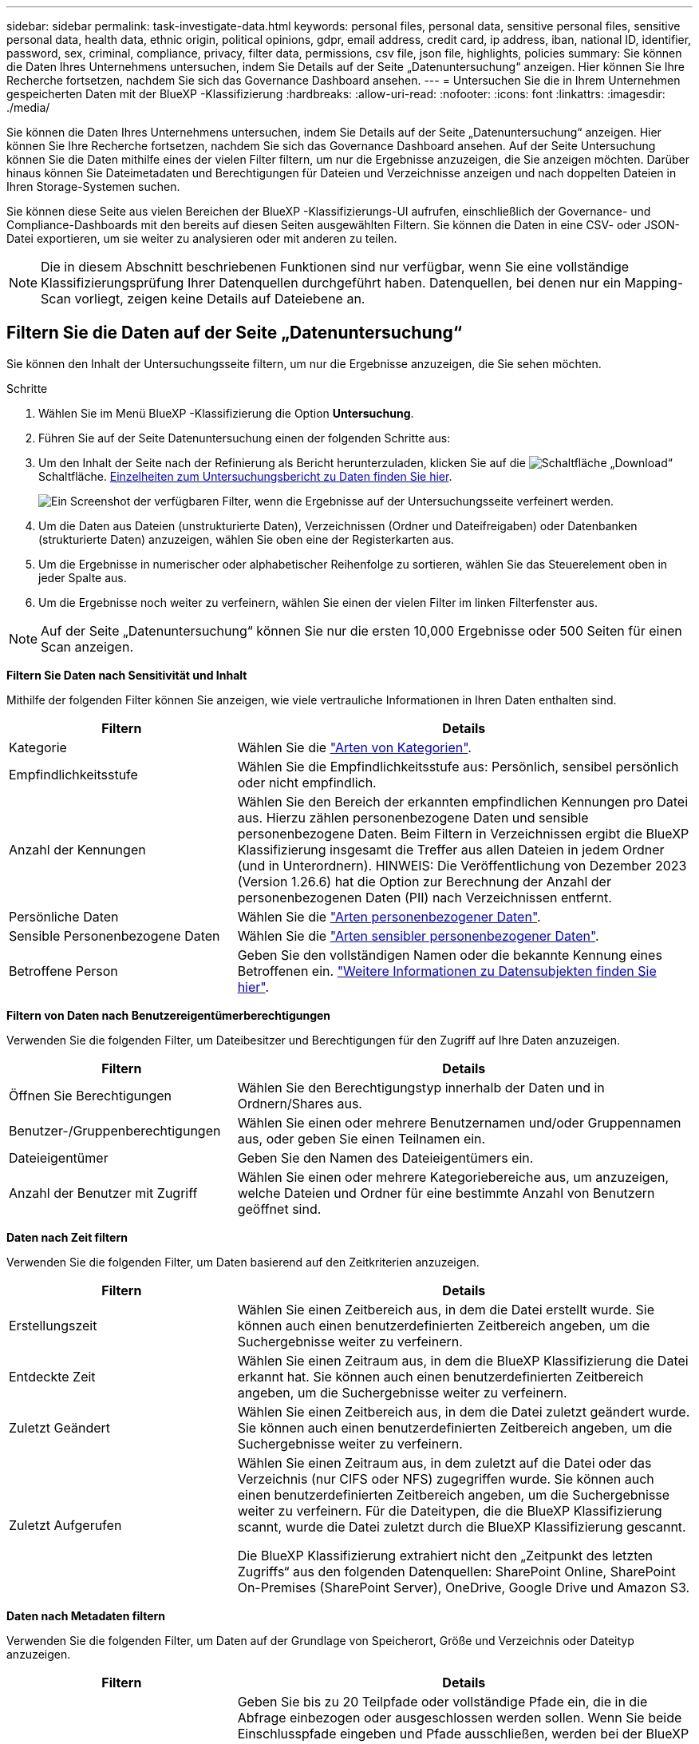 ---
sidebar: sidebar 
permalink: task-investigate-data.html 
keywords: personal files, personal data, sensitive personal files, sensitive personal data, health data, ethnic origin, political opinions, gdpr, email address, credit card, ip address, iban, national ID, identifier, password, sex, criminal, compliance, privacy, filter data, permissions, csv file, json file, highlights, policies 
summary: Sie können die Daten Ihres Unternehmens untersuchen, indem Sie Details auf der Seite „Datenuntersuchung“ anzeigen. Hier können Sie Ihre Recherche fortsetzen, nachdem Sie sich das Governance Dashboard ansehen. 
---
= Untersuchen Sie die in Ihrem Unternehmen gespeicherten Daten mit der BlueXP -Klassifizierung
:hardbreaks:
:allow-uri-read: 
:nofooter: 
:icons: font
:linkattrs: 
:imagesdir: ./media/


[role="lead"]
Sie können die Daten Ihres Unternehmens untersuchen, indem Sie Details auf der Seite „Datenuntersuchung“ anzeigen. Hier können Sie Ihre Recherche fortsetzen, nachdem Sie sich das Governance Dashboard ansehen. Auf der Seite Untersuchung können Sie die Daten mithilfe eines der vielen Filter filtern, um nur die Ergebnisse anzuzeigen, die Sie anzeigen möchten. Darüber hinaus können Sie Dateimetadaten und Berechtigungen für Dateien und Verzeichnisse anzeigen und nach doppelten Dateien in Ihren Storage-Systemen suchen.

Sie können diese Seite aus vielen Bereichen der BlueXP -Klassifizierungs-UI aufrufen, einschließlich der Governance- und Compliance-Dashboards mit den bereits auf diesen Seiten ausgewählten Filtern. Sie können die Daten in eine CSV- oder JSON-Datei exportieren, um sie weiter zu analysieren oder mit anderen zu teilen.


NOTE: Die in diesem Abschnitt beschriebenen Funktionen sind nur verfügbar, wenn Sie eine vollständige Klassifizierungsprüfung Ihrer Datenquellen durchgeführt haben. Datenquellen, bei denen nur ein Mapping-Scan vorliegt, zeigen keine Details auf Dateiebene an.



== Filtern Sie die Daten auf der Seite „Datenuntersuchung“

Sie können den Inhalt der Untersuchungsseite filtern, um nur die Ergebnisse anzuzeigen, die Sie sehen möchten.

.Schritte
. Wählen Sie im Menü BlueXP -Klassifizierung die Option *Untersuchung*.
. Führen Sie auf der Seite Datenuntersuchung einen der folgenden Schritte aus:
. Um den Inhalt der Seite nach der Refinierung als Bericht herunterzuladen, klicken Sie auf die image:button_download.png["Schaltfläche „Download“"] Schaltfläche. <<Data Investigation Report,Einzelheiten zum Untersuchungsbericht zu Daten finden Sie hier>>.
+
image:screenshot_compliance_investigation_filtered.png["Ein Screenshot der verfügbaren Filter, wenn die Ergebnisse auf der Untersuchungsseite verfeinert werden."]

. Um die Daten aus Dateien (unstrukturierte Daten), Verzeichnissen (Ordner und Dateifreigaben) oder Datenbanken (strukturierte Daten) anzuzeigen, wählen Sie oben eine der Registerkarten aus.
. Um die Ergebnisse in numerischer oder alphabetischer Reihenfolge zu sortieren, wählen Sie das Steuerelement oben in jeder Spalte aus.
. Um die Ergebnisse noch weiter zu verfeinern, wählen Sie einen der vielen Filter im linken Filterfenster aus.



NOTE: Auf der Seite „Datenuntersuchung“ können Sie nur die ersten 10,000 Ergebnisse oder 500 Seiten für einen Scan anzeigen.

*Filtern Sie Daten nach Sensitivität und Inhalt*

Mithilfe der folgenden Filter können Sie anzeigen, wie viele vertrauliche Informationen in Ihren Daten enthalten sind.

[cols="30,60"]
|===
| Filtern | Details 


| Kategorie | Wählen Sie die link:reference-private-data-categories.html["Arten von Kategorien"]. 


| Empfindlichkeitsstufe | Wählen Sie die Empfindlichkeitsstufe aus: Persönlich, sensibel persönlich oder nicht empfindlich. 


| Anzahl der Kennungen | Wählen Sie den Bereich der erkannten empfindlichen Kennungen pro Datei aus. Hierzu zählen personenbezogene Daten und sensible personenbezogene Daten. Beim Filtern in Verzeichnissen ergibt die BlueXP Klassifizierung insgesamt die Treffer aus allen Dateien in jedem Ordner (und in Unterordnern). HINWEIS: Die Veröffentlichung von Dezember 2023 (Version 1.26.6) hat die Option zur Berechnung der Anzahl der personenbezogenen Daten (PII) nach Verzeichnissen entfernt. 


| Persönliche Daten | Wählen Sie die link:reference-private-data-categories.html["Arten personenbezogener Daten"]. 


| Sensible Personenbezogene Daten | Wählen Sie die link:reference-private-data-categories.html["Arten sensibler personenbezogener Daten"]. 


| Betroffene Person | Geben Sie den vollständigen Namen oder die bekannte Kennung eines Betroffenen ein. link:task-generating-compliance-reports.html["Weitere Informationen zu Datensubjekten finden Sie hier"]. 
|===
*Filtern von Daten nach Benutzereigentümerberechtigungen*

Verwenden Sie die folgenden Filter, um Dateibesitzer und Berechtigungen für den Zugriff auf Ihre Daten anzuzeigen.

[cols="30,60"]
|===
| Filtern | Details 


| Öffnen Sie Berechtigungen | Wählen Sie den Berechtigungstyp innerhalb der Daten und in Ordnern/Shares aus. 


| Benutzer-/Gruppenberechtigungen | Wählen Sie einen oder mehrere Benutzernamen und/oder Gruppennamen aus, oder geben Sie einen Teilnamen ein. 


| Dateieigentümer | Geben Sie den Namen des Dateieigentümers ein. 


| Anzahl der Benutzer mit Zugriff | Wählen Sie einen oder mehrere Kategoriebereiche aus, um anzuzeigen, welche Dateien und Ordner für eine bestimmte Anzahl von Benutzern geöffnet sind. 
|===
*Daten nach Zeit filtern*

Verwenden Sie die folgenden Filter, um Daten basierend auf den Zeitkriterien anzuzeigen.

[cols="30,60"]
|===
| Filtern | Details 


| Erstellungszeit | Wählen Sie einen Zeitbereich aus, in dem die Datei erstellt wurde. Sie können auch einen benutzerdefinierten Zeitbereich angeben, um die Suchergebnisse weiter zu verfeinern. 


| Entdeckte Zeit | Wählen Sie einen Zeitraum aus, in dem die BlueXP Klassifizierung die Datei erkannt hat. Sie können auch einen benutzerdefinierten Zeitbereich angeben, um die Suchergebnisse weiter zu verfeinern. 


| Zuletzt Geändert | Wählen Sie einen Zeitbereich aus, in dem die Datei zuletzt geändert wurde. Sie können auch einen benutzerdefinierten Zeitbereich angeben, um die Suchergebnisse weiter zu verfeinern. 


| Zuletzt Aufgerufen  a| 
Wählen Sie einen Zeitraum aus, in dem zuletzt auf die Datei oder das Verzeichnis (nur CIFS oder NFS) zugegriffen wurde. Sie können auch einen benutzerdefinierten Zeitbereich angeben, um die Suchergebnisse weiter zu verfeinern. Für die Dateitypen, die die BlueXP Klassifizierung scannt, wurde die Datei zuletzt durch die BlueXP Klassifizierung gescannt.

Die BlueXP Klassifizierung extrahiert nicht den „Zeitpunkt des letzten Zugriffs“ aus den folgenden Datenquellen: SharePoint Online, SharePoint On-Premises (SharePoint Server), OneDrive, Google Drive und Amazon S3.

|===
*Daten nach Metadaten filtern*

Verwenden Sie die folgenden Filter, um Daten auf der Grundlage von Speicherort, Größe und Verzeichnis oder Dateityp anzuzeigen.

[cols="30,60"]
|===
| Filtern | Details 


| Dateipfad | Geben Sie bis zu 20 Teilpfade oder vollständige Pfade ein, die in die Abfrage einbezogen oder ausgeschlossen werden sollen. Wenn Sie beide Einschlusspfade eingeben und Pfade ausschließen, werden bei der BlueXP Klassifizierung zuerst alle Dateien in den eingeschlossenen Pfaden gefunden. Anschließend werden Dateien aus ausgeschlossenen Pfaden entfernt, und die Ergebnisse werden angezeigt. Beachten Sie, dass die Verwendung von "*" in diesem Filter keine Wirkung hat und dass Sie bestimmte Ordner nicht aus dem Scan ausschließen können - alle Verzeichnisse und Dateien unter einer konfigurierten Freigabe werden gescannt. 


| Verzeichnistyp | Wählen Sie den Verzeichnistyp aus, entweder „Share“ oder „Folder“. 


| Dateityp | Wählen Sie die link:reference-private-data-categories.html["Dateitypen"]. 


| Dateigröße | Wählen Sie den Dateigrößenbereich aus. 


| Datei-Hash | Geben Sie den Hash der Datei ein, um eine bestimmte Datei zu finden, selbst wenn der Name anders ist. 
|===
*Daten nach Speichertyp filtern*

Verwenden Sie die folgenden Filter, um Daten nach Speichertyp anzuzeigen.

[cols="30,60"]
|===
| Filtern | Details 


| Art Der Arbeitsumgebung | Wählen Sie den Typ der Arbeitsumgebung aus. OneDrive, SharePoint und Google Drive sind unter „Apps“ kategorisiert. 


| Name der Arbeitsumgebung | Wählen Sie spezielle Arbeitsumgebungen aus. 


| Storage Repository | Wählen Sie das Speicher-Repository aus, z. B. ein Volume oder ein Schema. 
|===
*Daten nach Richtlinien filtern*

Verwenden Sie den folgenden Filter, um Daten nach Richtlinien anzuzeigen.

[cols="30,60"]
|===
| Filtern | Details 


| Richtlinien | Wählen Sie eine Richtlinie oder Richtlinien aus. Los link:task-using-policies.html["Hier"^] Um die Liste der vorhandenen Richtlinien anzuzeigen und eigene Richtlinien zu erstellen. 
|===
*Daten nach Analysestatus filtern*

Verwenden Sie den folgenden Filter, um Daten nach dem BlueXP Klassifizierungs-Scan-Status anzuzeigen.

[cols="30,60"]
|===
| Filtern | Details 


| Analysestatus | Wählen Sie eine Option aus, um die Liste der Dateien anzuzeigen, die den ersten Scan ausstehend, den Scanvorgang abgeschlossen haben, den ausstehenden Rescan oder die nicht gescannt wurden. 


| Analyseereignis Scannen | Wählen Sie aus, ob Dateien angezeigt werden sollen, die nicht klassifiziert wurden, weil die BlueXP-Klassifizierung die Uhrzeit des letzten Zugriffs nicht rückgängig machen konnte, oder Dateien, die klassifiziert wurden, obwohl die BlueXP-Klassifizierung die Zeit des letzten Zugriffs nicht rückgängig machen konnte. 
|===
link:reference-collected-metadata.html["Weitere Informationen zum Zeitstempel des letzten Zugriffs"] Weitere Informationen zu den Elementen, die beim Filtern mit dem Ereignis Scananalyse auf der Seite Untersuchung angezeigt werden.

*Daten nach Duplikaten filtern*

Verwenden Sie den folgenden Filter, um Dateien anzuzeigen, die im Speicher dupliziert wurden.

[cols="30,60"]
|===
| Filtern | Details 


| Duplikate | Wählen Sie aus, ob die Datei in den Repositorys dupliziert wird. 
|===


== Anzeigen von Datei-Metadaten

Sie sehen nicht nur die Arbeitsumgebung und das Volume, in dem sich die Datei befindet, sondern auch viel mehr Informationen, wie etwa die Dateiberechtigungen oder der Dateieigentümer und ob Duplikate dieser Datei vorliegen. Diese Informationen sind nützlich, wenn Sie planenlink:task-using-policies.html["Erstellen von Richtlinien"], weil Sie alle Informationen sehen können, die Sie zum Filtern Ihrer Daten verwenden können.

Nicht alle Informationen stehen für alle Datenquellen zur Verfügung - genau das, was für diese Datenquelle angemessen ist. Beispielsweise sind der Name und die Berechtigungen des Volumes für Datenbankdateien nicht relevant.

.Schritte
. Wählen Sie im Menü BlueXP -Klassifizierung die Option *Untersuchung*.
. Wählen Sie in der Liste Datenuntersuchung auf der rechten Seite das Down-Caret für jede einzelne Datei ausimage:button_down_caret.png["Vorsicht"], um die Metadaten der Datei anzuzeigen.
+
image:screenshot_compliance_file_details.png["Ein Screenshot mit den Metadatendetails für eine Datei auf der Seite „Datenuntersuchung“."]





== Benutzerberechtigungen für Dateien und Verzeichnisse anzeigen

Wenn Sie eine Liste aller Benutzer oder Gruppen anzeigen möchten, die Zugriff auf eine Datei oder ein Verzeichnis haben, wählen Sie *Alle Berechtigungen anzeigen*. Diese Schaltfläche ist nur für Daten in CIFS-Freigaben verfügbar.

Wenn Sie SIDs (Security Identifiers) anstelle von Benutzer- und Gruppennamen sehen, sollten Sie Ihr Active Directory in die BlueXP Klassifizierung integrieren. link:task-add-active-directory-datasense.html["So geht's"].

.Schritte
. Wählen Sie im Menü BlueXP -Klassifizierung die Option *Untersuchung*.
. Wählen Sie in der Liste Datenuntersuchung auf der rechten Seite das Down-Caret für jede einzelne Datei ausimage:button_down_caret.png["Vorsicht"], um die Metadaten der Datei anzuzeigen.
. Um eine Liste aller Benutzer oder Gruppen anzuzeigen, die Zugriff auf eine Datei oder ein Verzeichnis haben, und die Arten von Berechtigungen, die sie haben, wählen Sie im Feld Offene Berechtigungen die Option *Alle Berechtigungen anzeigen*.
+

NOTE: Die BlueXP -Klassifizierung zeigt bis zu 100 Benutzer in der Liste.

+
image:screenshot_compliance_permissions.png["Ein Screenshot mit detaillierten Dateiberechtigungen."]

. Wählen Sie die Schaltfläche Down-Caret image:button_down_caret.png["Vorsicht"]für jede Gruppe aus, um die Liste der Benutzer anzuzeigen, die Teil der Gruppe sind.
+

TIP: Sie können eine Ebene der Gruppe erweitern, um die Benutzer anzuzeigen, die Teil der Gruppe sind.

. Wählen Sie den Namen eines Benutzers oder einer Gruppe aus, um die Untersuchungsseite zu aktualisieren, damit Sie alle Dateien und Verzeichnisse sehen können, auf die der Benutzer oder die Gruppe Zugriff hat.




== Überprüfen Sie auf doppelte Dateien in Ihren Speichersystemen

Sie können sehen, ob doppelte Dateien auf Ihren Storage-Systemen gespeichert werden. Dies ist nützlich, wenn Sie Bereiche ermitteln möchten, in denen Sie Speicherplatz einsparen können. Zudem ist es hilfreich, sicherzustellen, dass Dateien mit bestimmten Berechtigungen oder vertraulichen Informationen in Ihren Speichersystemen nicht unnötig dupliziert werden.

Alle Ihre Dateien (ohne Datenbanken), die 1 MB oder größer sind oder persönliche oder sensible personenbezogene Daten enthalten, werden verglichen, um zu sehen, ob es Duplikate gibt.

Die BlueXP Klassifizierung verwendet Hashing-Technologie, um doppelte Dateien zu ermitteln. Wenn eine Datei den gleichen Hash-Code wie eine andere Datei hat, können wir zu 100% sicher sein, dass die Dateien exakte Duplikate sind - auch wenn die Dateinamen unterschiedlich sind.

.Schritte
. Wählen Sie im Menü BlueXP -Klassifizierung die Option *Untersuchung*.
. Wählen Sie im Bereich Filter auf der Seite Untersuchung links „Dateigröße“ zusammen mit „Duplikate“ („hat Duplikate“) aus, um zu sehen, welche Dateien eines bestimmten Größenbereichs in Ihrer Umgebung dupliziert werden.
. Optional laden Sie die Liste der doppelten Dateien herunter und senden Sie sie an Ihren Speicheradministrator, damit Sie entscheiden können, welche Dateien, falls vorhanden, gelöscht werden können.
. Sie können sich auch link:task-managing-highlights.html["Löschen Sie die Datei"]selbst dann selbst darum kümmern, wenn Sie sicher sind, dass eine bestimmte Version der Datei nicht benötigt wird.


*Anzeigen, wenn eine bestimmte Datei dupliziert ist*

Sie können sehen, ob eine einzelne Datei Duplikate enthält.

.Schritte
. Wählen Sie im Menü BlueXP -Klassifizierung die Option *Untersuchung*.
. Wählen Sie in der Liste Datenuntersuchung rechts für eine einzelne Datei ausimage:button_down_caret.png["Vorsicht"], um die Dateimetadaten anzuzeigen.
+
Wenn für eine Datei Duplikate vorhanden sind, wird diese Information neben dem Feld _Duplikate_ angezeigt.

. Um die Liste der doppelten Dateien anzuzeigen und wo sie sich befinden, wählen Sie *Details anzeigen*.
. Wählen Sie auf der nächsten Seite *Duplikate anzeigen*, um die Dateien auf der Seite Untersuchung anzuzeigen.
+
image:screenshot_compliance_duplicate_file.png["Ein Screenshot zeigt, wo sich doppelte Dateien befinden."]

+

TIP: Sie können den auf dieser Seite angegebenen "Datei-Hash"-Wert verwenden und direkt auf der Untersuchungsseite eingeben, um jederzeit nach einer bestimmten doppelten Datei zu suchen - oder Sie können sie in einer Richtlinie verwenden.





== Erstellen Sie den Datenermittlungsbericht

Der Untersuchungsbericht ist ein Download des gefilterten Inhalts der Seite Datenuntersuchung.

Der Bericht ist als CSV- oder JSON-Datei verfügbar, die Sie auf dem lokalen Computer speichern können.

Es können bis zu drei Berichtsdateien heruntergeladen werden, wenn die BlueXP Klassifizierung Dateien (unstrukturierte Daten), Verzeichnisse (Ordner und Dateifreigaben) und Datenbanken (strukturierte Daten) scannt.

Die Dateien werden in Dateien mit einer festen Anzahl von Zeilen oder Datensätzen aufgeteilt:

* CSV - 200,000 Datensätze
* JSON - 100,000 Einträge


*Was ist im Untersuchungsbericht enthalten*

Der Datenbericht *unstrukturierte Dateien* enthält folgende Informationen zu Ihren Dateien:

* Dateiname
* Positionstyp
* Name der Arbeitsumgebung
* Storage-Repository (z. B. Volume, Bucket, Shares)
* Repository-Typ
* Dateipfad
* Dateityp
* Dateigröße (in MB)
* Erstellungszeit
* Zuletzt geändert
* Zuletzt aufgerufen
* Dateibesitzer
* Kategorie
* Persönliche Angaben
* Sensible persönliche Daten
* Berechtigungen öffnen
* Fehler Bei Der Scananalyse
* Löscherkennung Datum
+
Ein Löscherkennungsdatum gibt das Datum an, an dem die Datei gelöscht oder verschoben wurde. So können Sie feststellen, wann sensible Dateien verschoben wurden. Gelöschte Dateien sind nicht Teil der Anzahl der Dateinummern, die im Dashboard oder auf der Untersuchungsseite angezeigt wird. Die Dateien werden nur in den CSV-Berichten angezeigt.



Der Datenbericht für unstrukturierte Verzeichnisse* enthält die folgenden Informationen zu Ihren Ordnern und Dateifreigaben:

* Art der Arbeitsumgebung
* Name der Arbeitsumgebung
* Verzeichnisname
* Storage-Repository (beispielsweise ein Ordner oder Dateifreigaben)
* Verzeichniseigentümer
* Erstellungszeit
* Entdeckte Zeit
* Zuletzt geändert
* Zuletzt aufgerufen
* Berechtigungen öffnen
* Verzeichnistyp


Der *Structured Data Report* enthält die folgenden Informationen zu Ihren Datenbanktabellen:

* DB-Tabellenname
* Positionstyp
* Name der Arbeitsumgebung
* Storage-Repository (z. B. ein Schema)
* Anzahl der Spalten
* Zeilenanzahl
* Persönliche Angaben
* Sensible persönliche Daten


.Schritte zum Generieren des Berichts
. Wählen Sie auf der Seite Datenuntersuchung die image:button_download.png["Schaltfläche „Download“"] Schaltfläche oben rechts auf der Seite aus.
. Wählen Sie den Berichtstyp: CSV oder JSON.
. Geben Sie einen **Berichtsnamen ein**.
. Wählen Sie A **Arbeitsumgebung** und **Volumen**
. Geben Sie einen Pfad für den Zielordner** an.
. Wählen Sie **Bericht Herunterladen**.
+
image:screenshot_compliance_investigation_report2.png["Ein Screenshot der Seite „Untersuchungsbericht herunterladen“ mit mehreren Optionen."]



.Ergebnis
Ein Dialogfeld zeigt eine Meldung an, dass die Berichte heruntergeladen werden.



== Erstellen Sie eine Policy auf der Basis ausgewählter Filter

Es könnte hilfreich sein, dass Sie die Filter, die Sie auf der Seite „Datenuntersuchung“ ausgewählt haben, als Richtlinie speichern. Auf diese Weise können Sie die gleichen Filter jederzeit ausführen, ohne sie erneut auswählen zu müssen.

.Schritte
. Wählen Sie im Menü BlueXP -Klassifizierung die Option *Untersuchung*.
. Wählen Sie auf der Seite Datenuntersuchung die Filter aus, die Sie zum Erstellen einer Richtlinie verwenden möchten.
. Wählen Sie im unteren Bereich des Filterfensters *Create Policy from this search* aus.
. Geben Sie einen Namen und eine Beschreibung für die Richtlinie ein.
. Wählen Sie eine der folgenden Optionen:
+
** *Dateien, die dieser Richtlinie entsprechen, automatisch löschen (jeden Tag): Wählen Sie diese Option aus, wenn Sie die Dateien löschen möchten, die der Richtlinie entsprechen.
** *E-Mail-Updates zu dieser Richtlinie an BlueXP -Benutzer zu diesem Konto senden Jeden <day/week/month>*: Wählen Sie diese Option, wenn Sie E-Mail-Updates zu dieser Richtlinie an BlueXP -Benutzer zu diesem Konto senden möchten.
** *E-Mail senden Every <Day> to <email address>*: Wählen Sie diese Option, wenn Sie eine E-Mail an jede <Day> an eine bestimmte E-Mail-Adresse senden möchten.


. Wählen Sie *Create Policy*.



TIP: Es kann bis zu 15 Minuten dauern, bis die Ergebnisse auf der Seite „Richtlinien“ angezeigt werden.
